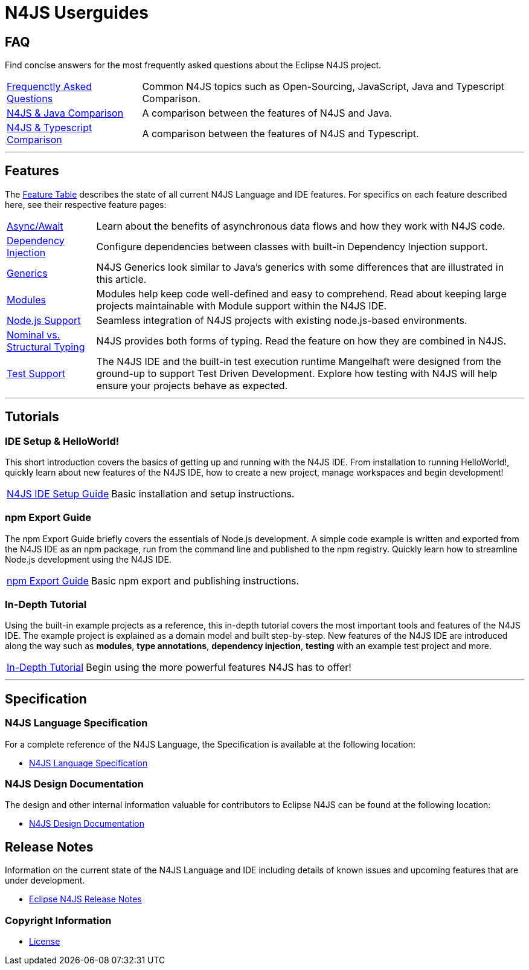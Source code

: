 ////
Copyright (c) 2016 NumberFour AG.
All rights reserved. This program and the accompanying materials
are made available under the terms of the Eclipse Public License v1.0
which accompanies this distribution, and is available at
http://www.eclipse.org/legal/epl-v10.html

Contributors:
  NumberFour AG - Initial API and implementation
////

﻿
[discrete]
.N4JS Userguides
= N4JS Userguides
:doctype: book
:notitle:


== FAQ

Find concise answers for the most frequently asked questions about the Eclipse N4JS project.

[horizontal]
<<../faq/index.adoc#faq,Frequenctly Asked Questions>> ::  Common N4JS topics such as Open-Sourcing, JavaScript, Java and Typescript Comparison.
<<../faq/comparison-java.adoc#n4js-and-java,N4JS & Java Comparison>> :: A comparison between the features of N4JS and Java.
<<../faq/comparison-typescript.adoc#n4js-and-typescript,N4JS & Typescript Comparison>> :: A comparison between the features of N4JS and Typescript.

---

== Features

The link:../features/index.html[Feature Table] describes the state of all current N4JS Language and IDE features.
For specifics on each feature described here, see their respective feature pages:

[horizontal]
link:../features/async-await.html[Async/Await] :: Learn about the benefits of asynchronous data flows and how they work with N4JS code.
link:../features/dependency-injection.html[Dependency Injection] :: Configure dependencies between classes with built-in Dependency Injection support.
link:../features/generics.html[Generics] :: N4JS Generics look similar to Java's generics with some differences that are illustrated in this article. 
link:../features/modules.html[Modules] ::  Modules help keep code well-defined and easy to comprehend. Read about keeping large projects maintainable with Module support within the N4JS IDE.
link:../features/nodejs-support.html[Node.js Support] :: Seamless integration of N4JS projects with existing node.js-based environments.
link:../features/nominal-and-structural-typing.html[Nominal vs. Structural Typing] :: N4JS provides both forms of typing. Read the feature on how they are combined in N4JS.
link:../features/testing.html[Test Support] :: The N4JS IDE and the built-in test execution runtime Mangelhaft were designed from the ground-up to support Test Driven Development. Explore how testing with N4JS will help ensure your projects behave as expected.

---

== Tutorials

=== IDE Setup & HelloWorld!

This short introduction covers the basics of getting up and running with the
N4JS IDE. From installation to running HelloWorld!, quickly learn about new features
of the N4JS IDE, how to create a new project, manage workspaces and begin development!


[horizontal]
<<n4js-ide-setup.adoc#n4js-ide-setup,N4JS IDE Setup Guide>> :: Basic installation and setup instructions.


=== npm Export Guide

The npm Export Guide briefly covers the essentials of Node.js development. A simple
code example is written and exported from the N4JS IDE as an npm package, run from
the command line and published to the npm registry. Quickly learn how to streamline Node.js development
using the N4JS IDE.

[horizontal]
<<npm-export-guide.adoc#npm-export-guide,npm Export Guide>> :: Basic npm export and publishing instructions.


=== In-Depth Tutorial

Using the built-in example projects as a reference, this in-depth tutorial covers the most important tools and features
of the N4JS IDE. The example project is explained as a domain model and built step-by-step.
New features of the N4JS IDE are introduced along the way such as *modules*, *type annotations*,
*dependency injection*, *testing* with an example test project and more.

[horizontal]
<<tutorial.adoc#tutorial,In-Depth Tutorial>> :: Begin using the more powerful features N4JS has to offer!

---

== Specification

=== N4JS Language Specification

For a complete reference of the N4JS Language, the Specification is available at the following location:

* link:https://www.eclipse.org/n4js/spec/index.html[N4JS Language Specification]

=== N4JS Design Documentation

The design and other internal information valuable for contributors to Eclipse N4JS can be found at the following location:

* link:https://www.eclipse.org/n4js/design/index.html[N4JS Design Documentation]

== Release Notes

Information on the current state of the N4JS Language and IDE including details of known issues and upcoming features that are under development.

* link:../releases/index.html[Eclipse N4JS Release Notes]

=== Copyright Information

* <<license.adoc#license,License>>



